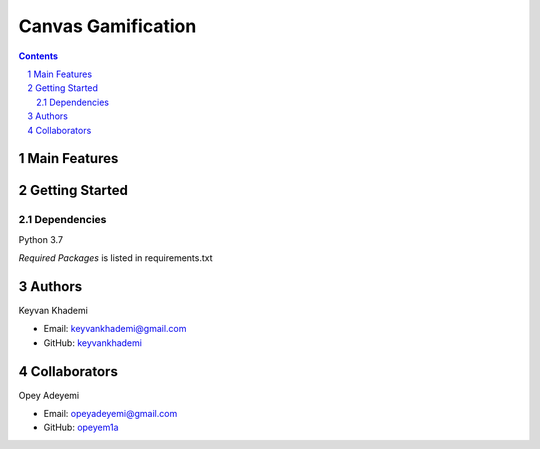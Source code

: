 ==========================
Canvas Gamification
==========================

.. contents::
.. section-numbering::


Main Features
=============


Getting Started
===============

Dependencies
------------
Python 3.7

*Required Packages* is listed in requirements.txt

Authors
=======
Keyvan Khademi

- Email: keyvankhademi@gmail.com
- GitHub: `keyvankhademi <https://github.com/keyvankhademi>`__

Collaborators
=============
Opey Adeyemi

- Email: opeyadeyemi@gmail.com
- GitHub: `opeyem1a <https://github.com/opeyem1a>`__


